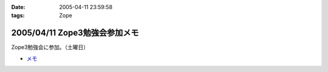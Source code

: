 :date: 2005-04-11 23:59:58
:tags: Zope

==============================
2005/04/11 Zope3勉強会参加メモ
==============================

Zope3勉強会に参加。（土曜日）

- `メモ`_

.. _`メモ`: http://www.freia.jp/taka/file/Zope3Study1.pdf


.. :extend type: text/plain
.. :extend:

